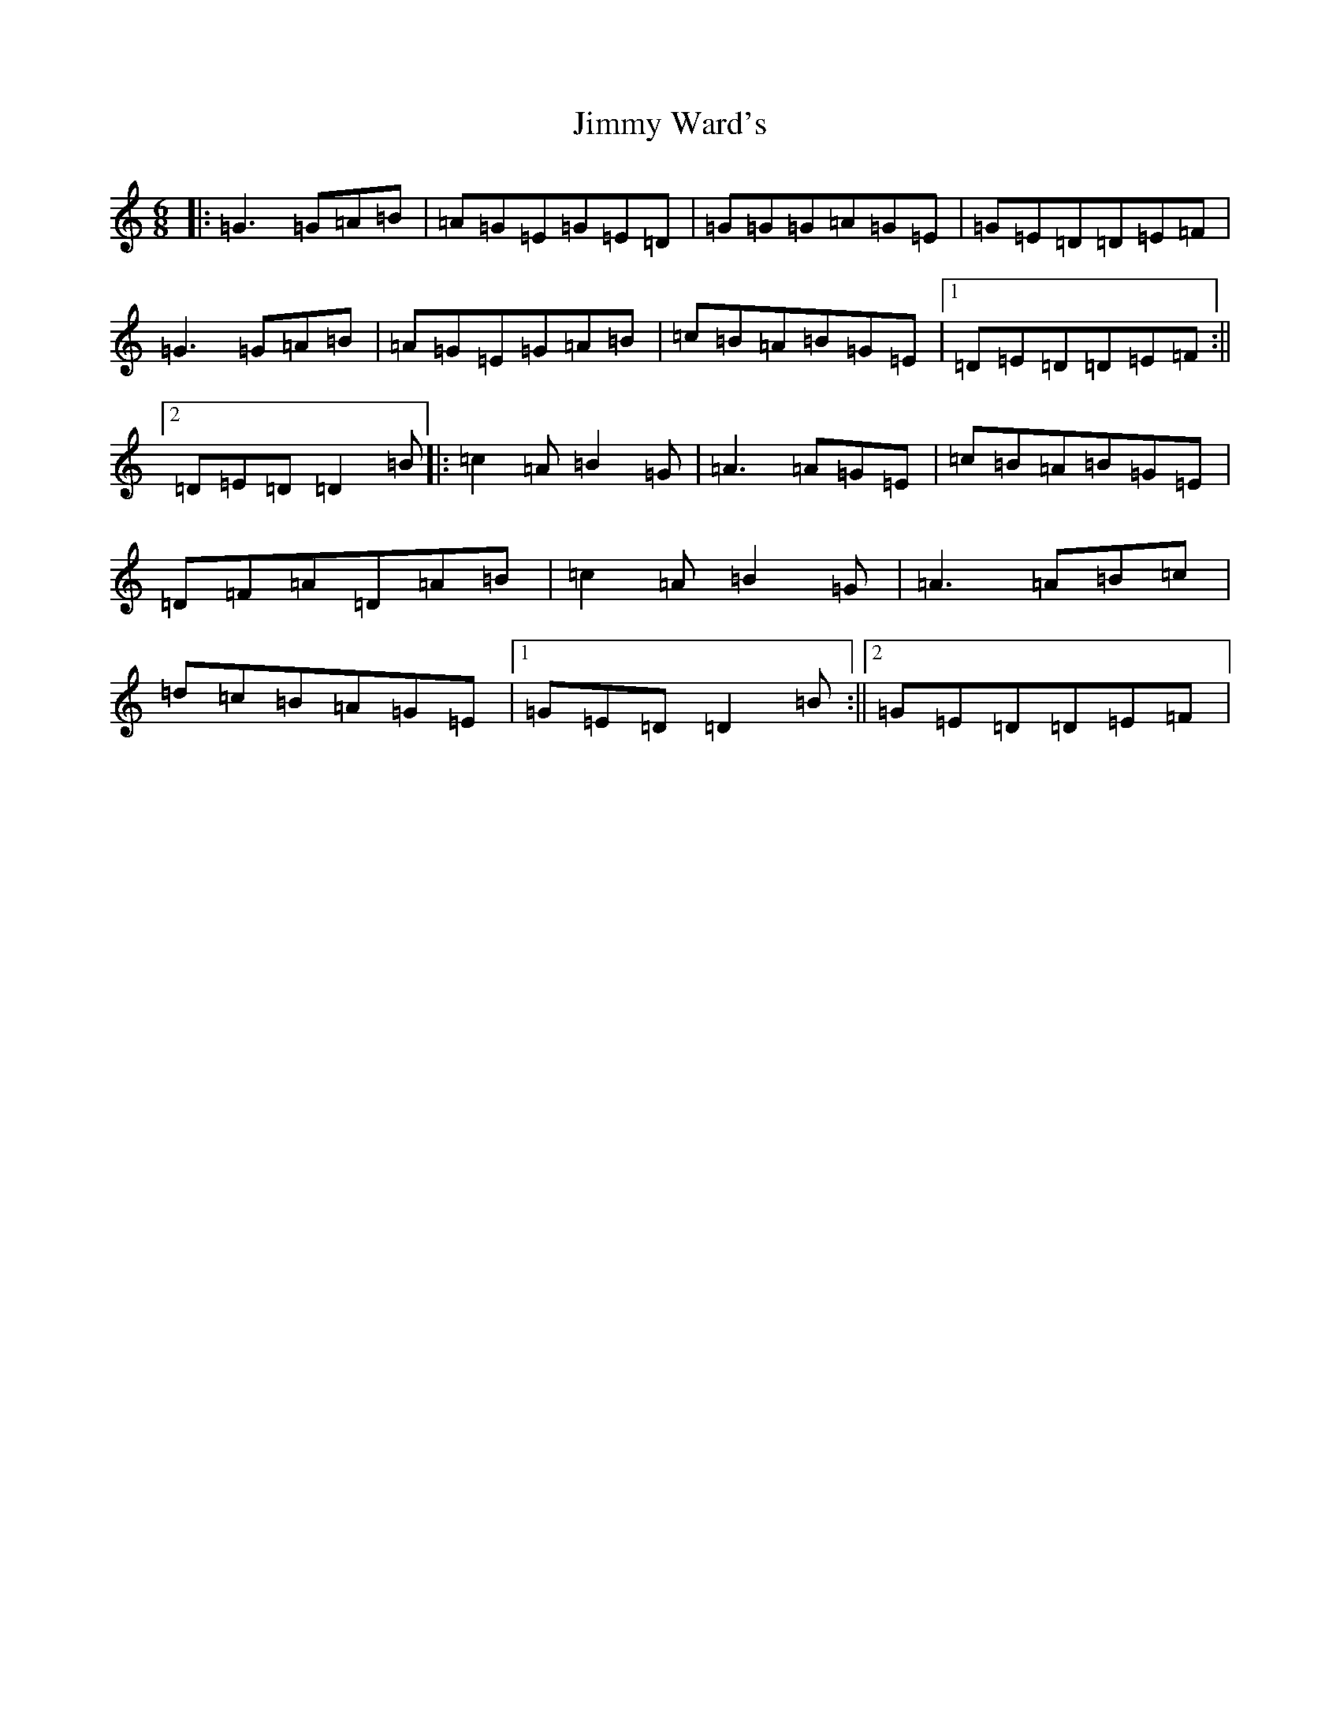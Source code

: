 X: 10459
T: Jimmy Ward's
S: https://thesession.org/tunes/793#setting13940
R: jig
M:6/8
L:1/8
K: C Major
|:=G3=G=A=B|=A=G=E=G=E=D|=G=G=G=A=G=E|=G=E=D=D=E=F|=G3=G=A=B|=A=G=E=G=A=B|=c=B=A=B=G=E|1=D=E=D=D=E=F:||2=D=E=D=D2=B|:=c2=A=B2=G|=A3=A=G=E|=c=B=A=B=G=E|=D=F=A=D=A=B|=c2=A=B2=G|=A3=A=B=c|=d=c=B=A=G=E|1=G=E=D=D2=B:||2=G=E=D=D=E=F|